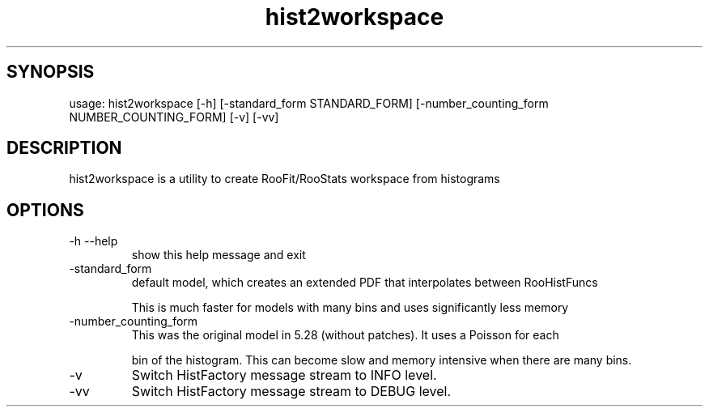 .TH hist2workspace 1 
.SH SYNOPSIS
usage: hist2workspace [-h] [-standard_form STANDARD_FORM] [-number_counting_form NUMBER_COUNTING_FORM] [-v] [-vv]

.SH DESCRIPTION
hist2workspace is a utility to create RooFit/RooStats workspace from histograms

.SH OPTIONS
.IP -h\ --help
show this help message and exit
.IP -standard_form
default  model,  which  creates  an  extended PDF that interpolates between RooHistFuncs
.IP
This is much faster for models with many bins and uses significantly less memory
.IP -number_counting_form
This was the original model in 5.28 (without patches). It uses a Poisson for each
.IP
bin of the histogram.  This can become slow and memory intensive when there are many bins.
.IP

.IP -v
Switch HistFactory message stream to INFO level.
.IP -vv
Switch HistFactory message stream to DEBUG level.
